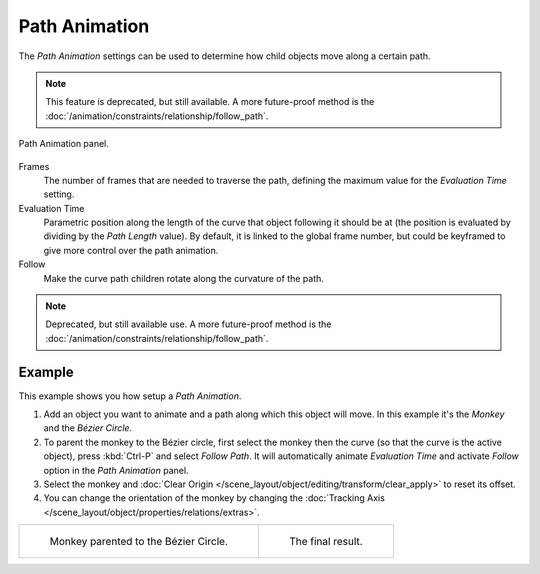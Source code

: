 .. _curve-path-animation:

**************
Path Animation
**************

The *Path Animation* settings can be used to determine how child objects move along a certain path.

.. note::

   This feature is deprecated, but still available.
   A more future-proof method is the :doc:`/animation/constraints/relationship/follow_path`.

.. figure:: /images/modeling_curves_properties_data_path-animation-panel.png
   :align: center

   Path Animation panel.

Frames
   The number of frames that are needed to traverse the path,
   defining the maximum value for the *Evaluation Time* setting.
Evaluation Time
   Parametric position along the length of the curve that object following it should be at
   (the position is evaluated by dividing by the *Path Length* value).
   By default, it is linked to the global frame number,
   but could be keyframed to give more control over the path animation.
Follow
   Make the curve path children rotate along the curvature of the path.

.. note::

   Deprecated, but still available use.
   A more future-proof method is the :doc:`/animation/constraints/relationship/follow_path`.


Example
=======

This example shows you how setup a *Path Animation*.

#. Add an object you want to animate and a path along which this object will move.
   In this example it's the *Monkey* and the *Bézier Circle*.
#. To parent the monkey to the Bézier circle, first select the monkey then the curve
   (so that the curve is the active object), press :kbd:`Ctrl-P` and select *Follow Path*.
   It will automatically animate *Evaluation Time* and activate *Follow* option
   in the *Path Animation* panel.
#. Select the monkey and :doc:`Clear Origin </scene_layout/object/editing/transform/clear_apply>` to reset its offset.
#. You can change the orientation of the monkey by changing
   the :doc:`Tracking Axis </scene_layout/object/properties/relations/extras>`.

.. list-table::

   * - .. figure:: /images/modeling_curves_properties_data_path-animation-example-1.png

          Monkey parented to the Bézier Circle.

     - .. figure:: /images/modeling_curves_properties_data_path-animation-example-2.png

          The final result.
